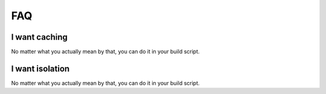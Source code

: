 FAQ
===

I want caching
--------------

No matter what you actually mean by that, you can do it in your build script.

I want isolation
----------------

No matter what you actually mean by that, you can do it in your build script.
